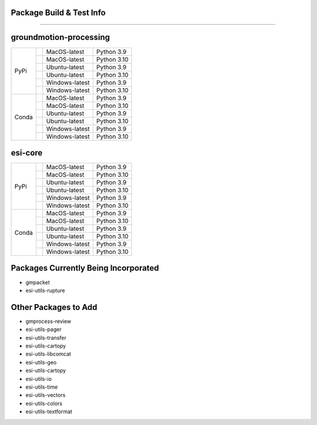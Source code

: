 Package Build & Test Info
----------
----------

groundmotion-processing
----------

+---------+---------------------+------------------+-----------------+
| PyPi    | |AzureMP39-pip|     |  MacOS-latest    |   Python 3.9    | 
+         +---------------------+------------------+-----------------+
|         | |AzureMP310-pip|    |  MacOS-latest    |   Python 3.10   |
+         +---------------------+------------------+-----------------+
|         | |AzureLP39-pip|     |  Ubuntu-latest   |   Python 3.9    |
+         +---------------------+------------------+-----------------+
|         | |AzureLP310-pip|    |  Ubuntu-latest   |   Python 3.10   |
+         +---------------------+------------------+-----------------+
|         | |AzureWP39-pip|     |  Windows-latest  |   Python 3.9    |
+         +---------------------+------------------+-----------------+
|         | |AzureWP310-pip|    |  Windows-latest  |   Python 3.10   |
+---------+---------------------+------------------+-----------------+
| Conda   | |AzureMP39-conda|   |  MacOS-latest    |   Python 3.9    |
+         +---------------------+------------------+-----------------+
|         | |AzureMP310-conda|  |  MacOS-latest    |   Python 3.10   |
+         +---------------------+------------------+-----------------+
|         | |AzureLP39-conda|   |  Ubuntu-latest   |   Python 3.9    |
+         +---------------------+------------------+-----------------+
|         | |AzureLP310-conda|  |  Ubuntu-latest   |   Python 3.10   |
+         +---------------------+------------------+-----------------+
|         | |AzureWP39-conda|   |  Windows-latest  |   Python 3.9    |
+         +---------------------+------------------+-----------------+
|         | |AzureWP310-conda|  |  Windows-latest  |   Python 3.10   |
+---------+---------------------+------------------+-----------------+

.. |AzureMP39-pip| image:: https://dev.azure.com/GHSC-ESI/ESI%20build%20tests/_apis/build/status/gferragu.ESI-build-tests?branchName=main&stageName=test_pip_install&jobName=macOS_latest_3_9
   :target: https://dev.azure.com/GHSC-ESI/ESI%20build%20tests/_build/latest?definitionId=9&branchName=main
   :alt: Build Status: MacOS-latest, python 3.9

.. |AzureMP310-pip| image:: https://dev.azure.com/GHSC-ESI/ESI%20build%20tests/_apis/build/status/gferragu.ESI-build-tests?branchName=main&stageName=test_pip_install&jobName=macOS_latest_3_10
   :target: https://dev.azure.com/GHSC-ESI/ESI%20build%20tests/_build/latest?definitionId=9&branchName=main
   :alt: Build Status: MacOS-latest, python 3.10

.. |AzureLP39-pip| image:: https://dev.azure.com/GHSC-ESI/ESI%20build%20tests/_apis/build/status/gferragu.ESI-build-tests?branchName=main&stageName=test_pip_install&jobName=ubuntu_latest_3_9
   :target: https://dev.azure.com/GHSC-ESI/ESI%20build%20tests/_build/latest?definitionId=9&branchName=main
   :alt: Build Status: ubuntu-latest, python 3.9

.. |AzureLP310-pip| image:: https://dev.azure.com/GHSC-ESI/ESI%20build%20tests/_apis/build/status/gferragu.ESI-build-tests?branchName=main&stageName=test_pip_install&jobName=ubuntu_latest_3_10
   :target: https://dev.azure.com/GHSC-ESI/ESI%20build%20tests/_build/latest?definitionId=9&branchName=main
   :alt: Build Status: ubuntu-latest, python 3.10

.. |AzureWP39-pip| image:: https://dev.azure.com/GHSC-ESI/ESI%20build%20tests/_apis/build/status/gferragu.ESI-build-tests?branchName=main&stageName=test_pip_install&jobName=windows_latest_3_9
   :target: https://dev.azure.com/GHSC-ESI/ESI%20build%20tests/_build/latest?definitionId=9&branchName=main
   :alt: Build Status: windows-latest, python 3.9

.. |AzureWP310-pip| image:: https://dev.azure.com/GHSC-ESI/ESI%20build%20tests/_apis/build/status/gferragu.ESI-build-tests?branchName=main&stageName=test_pip_install&jobName=windows_latest_3_10
   :target: https://dev.azure.com/GHSC-ESI/ESI%20build%20tests/_build/latest?definitionId=9&branchName=main
   :alt: Build Status: windows-latest, python 3.10

.. |AzureMP39-conda| image:: https://dev.azure.com/GHSC-ESI/ESI%20build%20tests/_apis/build/status/gferragu.ESI-build-tests?branchName=main&stageName=test_pip_install&jobName=macOS_latest_3_9
   :target: https://dev.azure.com/GHSC-ESI/ESI%20build%20tests/_build/latest?definitionId=9&branchName=main
   :alt: Build Status: MacOS-latest, python 3.9

.. |AzureMP310-conda| image:: https://dev.azure.com/GHSC-ESI/ESI%20build%20tests/_apis/build/status/gferragu.ESI-build-tests?branchName=main&stageName=test_pip_install&jobName=macOS_latest_3_10
   :target: https://dev.azure.com/GHSC-ESI/ESI%20build%20tests/_build/latest?definitionId=9&branchName=main
   :alt: Build Status: MacOS-latest, python 3.10

.. |AzureLP39-conda| image:: https://dev.azure.com/GHSC-ESI/ESI%20build%20tests/_apis/build/status/gferragu.ESI-build-tests?branchName=main&stageName=test_pip_install&jobName=ubuntu_latest_3_9
   :target: https://dev.azure.com/GHSC-ESI/ESI%20build%20tests/_build/latest?definitionId=9&branchName=main
   :alt: Build Status: ubuntu-latest, python 3.9

.. |AzureLP310-conda| image:: https://dev.azure.com/GHSC-ESI/ESI%20build%20tests/_apis/build/status/gferragu.ESI-build-tests?branchName=main&stageName=test_pip_install&jobName=ubuntu_latest_3_10
   :target: https://dev.azure.com/GHSC-ESI/ESI%20build%20tests/_build/latest?definitionId=9&branchName=main
   :alt: Build Status: ubuntu-latest, python 3.10

.. |AzureWP39-conda| image:: https://dev.azure.com/GHSC-ESI/ESI%20build%20tests/_apis/build/status/gferragu.ESI-build-tests?branchName=main&stageName=test_pip_install&jobName=windows_latest_3_9
   :alt: Build Status: windows-latest, python 3.9

.. |AzureWP310-conda| image:: https://dev.azure.com/GHSC-ESI/ESI%20build%20tests/_apis/build/status/gferragu.ESI-build-tests?branchName=main&stageName=test_pip_install&jobName=windows_latest_3_10
   :target: https://dev.azure.com/GHSC-ESI/ESI%20build%20tests/_build/latest?definitionId=9&branchName=main
   :alt: Build Status: windows-latest, python 3.10

esi-core
----------

+---------+---------------------+------------------+-----------------+
| PyPi    | |AzureMP39-pip|     |  MacOS-latest    |   Python 3.9    | 
+         +---------------------+------------------+-----------------+
|         | |AzureMP310-pip|    |  MacOS-latest    |   Python 3.10   |
+         +---------------------+------------------+-----------------+
|         | |AzureLP39-pip|     |  Ubuntu-latest   |   Python 3.9    |
+         +---------------------+------------------+-----------------+
|         | |AzureLP310-pip|    |  Ubuntu-latest   |   Python 3.10   |
+         +---------------------+------------------+-----------------+
|         | |AzureWP39-pip|     |  Windows-latest  |   Python 3.9    |
+         +---------------------+------------------+-----------------+
|         | |AzureWP310-pip|    |  Windows-latest  |   Python 3.10   |
+---------+---------------------+------------------+-----------------+
| Conda   | |AzureMP39-conda|   |  MacOS-latest    |   Python 3.9    |
+         +---------------------+------------------+-----------------+
|         | |AzureMP310-conda|  |  MacOS-latest    |   Python 3.10   |
+         +---------------------+------------------+-----------------+
|         | |AzureLP39-conda|   |  Ubuntu-latest   |   Python 3.9    |
+         +---------------------+------------------+-----------------+
|         | |AzureLP310-conda|  |  Ubuntu-latest   |   Python 3.10   |
+         +---------------------+------------------+-----------------+
|         | |AzureWP39-conda|   |  Windows-latest  |   Python 3.9    |
+         +---------------------+------------------+-----------------+
|         | |AzureWP310-conda|  |  Windows-latest  |   Python 3.10   |
+---------+---------------------+------------------+-----------------+

.. |AzureMP39-pip| image:: https://dev.azure.com/GHSC-ESI/ESI%20build%20tests/_apis/build/status%2Fgferragu.ESI-build-tests?branchName=esi-core&stageName=test_pip_install&jobName=macOS_latest_3_9
   :target: https://dev.azure.com/GHSC-ESI/ESI%20build%20tests/_build/latest?definitionId=9&branchName=esi-core
   :alt: Build Status: MacOS-latest, python 3.9

.. |AzureMP310-pip| image:: https://dev.azure.com/GHSC-ESI/ESI%20build%20tests/_apis/build/status%2Fgferragu.ESI-build-tests?branchName=esi-core&stageName=test_pip_install&jobName=macOS_latest_3_10
   :alt: Build Status: MacOS-latest, python 3.10

.. |AzureLP39-pip| image:: https://dev.azure.com/GHSC-ESI/ESI%20build%20tests/_apis/build/status%2Fgferragu.ESI-build-tests?branchName=esi-core&stageName=test_pip_install&jobName=ubuntu_latest_3_9
   :target: https://dev.azure.com/GHSC-ESI/ESI%20build%20tests/_build/latest?definitionId=9&branchName=esi-core
   :alt: Build Status: ubuntu-latest, python 3.9

.. |AzureLP310-pip| image:: https://dev.azure.com/GHSC-ESI/ESI%20build%20tests/_apis/build/status%2Fgferragu.ESI-build-tests?branchName=esi-core&stageName=test_pip_install&jobName=ubuntu_latest_3_10
   :target: https://dev.azure.com/GHSC-ESI/ESI%20build%20tests/_build/latest?definitionId=9&branchName=esi-core
   :alt: Build Status: ubuntu-latest, python 3.10

.. |AzureWP39-pip| image:: https://dev.azure.com/GHSC-ESI/ESI%20build%20tests/_apis/build/status%2Fgferragu.ESI-build-tests?branchName=esi-core&stageName=test_pip_install&jobName=windows_latest_3_9
   :target: https://dev.azure.com/GHSC-ESI/ESI%20build%20tests/_build/latest?definitionId=9&branchName=esi-core
   :alt: Build Status: windows-latest, python 3.9

.. |AzureWP310-pip| image:: https://dev.azure.com/GHSC-ESI/ESI%20build%20tests/_apis/build/status%2Fgferragu.ESI-build-tests?branchName=esi-core&stageName=test_pip_install&jobName=windows_latest_3_10
   :target: https://dev.azure.com/GHSC-ESI/ESI%20build%20tests/_build/latest?definitionId=9&branchName=esi-core
   :alt: Build Status: windows-latest, python 3.10

.. |AzureMP39-conda| image:: https://dev.azure.com/GHSC-ESI/ESI%20build%20tests/_apis/build/status%2Fgferragu.ESI-build-tests?branchName=esi-core&stageName=test_conda_install&jobName=macOS_latest_3_9
   :target: https://dev.azure.com/GHSC-ESI/ESI%20build%20tests/_build/latest?definitionId=9&branchName=esi-core
   :alt: Build Status: MacOS-latest, python 3.9

.. |AzureMP310-conda| image:: https://dev.azure.com/GHSC-ESI/ESI%20build%20tests/_apis/build/status%2Fgferragu.ESI-build-tests?branchName=esi-core&stageName=test_conda_install&jobName=macOS_latest_3_10
   :target: https://dev.azure.com/GHSC-ESI/ESI%20build%20tests/_build/latest?definitionId=9&branchName=esi-core
   :alt: Build Status: MacOS-latest, python 3.10

.. |AzureLP39-conda| image:: https://dev.azure.com/GHSC-ESI/ESI%20build%20tests/_apis/build/status%2Fgferragu.ESI-build-tests?branchName=esi-core&stageName=test_conda_install&jobName=ubuntu_latest_3_9
   :target: https://dev.azure.com/GHSC-ESI/ESI%20build%20tests/_build/latest?definitionId=9&branchName=esi-core
   :alt: Build Status: ubuntu-latest, python 3.9

.. |AzureLP310-conda| image:: https://dev.azure.com/GHSC-ESI/ESI%20build%20tests/_apis/build/status%2Fgferragu.ESI-build-tests?branchName=esi-core&stageName=test_conda_install&jobName=ubuntu_latest_3_10
   :target: https://dev.azure.com/GHSC-ESI/ESI%20build%20tests/_build/latest?definitionId=9&branchName=esi-core
   :alt: Build Status: ubuntu-latest, python 3.10

.. |AzureWP39-conda| image:: https://dev.azure.com/GHSC-ESI/ESI%20build%20tests/_apis/build/status%2Fgferragu.ESI-build-tests?branchName=esi-core&stageName=test_conda_install&jobName=windows_latest_3_9
   :target: https://dev.azure.com/GHSC-ESI/ESI%20build%20tests/_build/latest?definitionId=9&branchName=esi-core
   :alt: Build Status: windows-latest, python 3.9

.. |AzureWP310-conda| image:: https://dev.azure.com/GHSC-ESI/ESI%20build%20tests/_apis/build/status%2Fgferragu.ESI-build-tests?branchName=esi-core&stageName=test_conda_install&jobName=windows_latest_3_10
   :target: https://dev.azure.com/GHSC-ESI/ESI%20build%20tests/_build/latest?definitionId=9&branchName=esi-core
   :alt: Build Status: windows-latest, python 3.10


Packages Currently Being Incorporated
----------

* gmpacket
* esi-utils-rupture


Other Packages to Add
----------

* gmprocess-review
* esi-utils-pager
* esi-utils-transfer
* esi-utils-cartopy
* esi-utils-libcomcat
* esi-utils-geo
* esi-utils-cartopy
* esi-utils-io
* esi-utils-time
* esi-utils-vectors
* esi-utils-colors
* esi-utils-textformat
